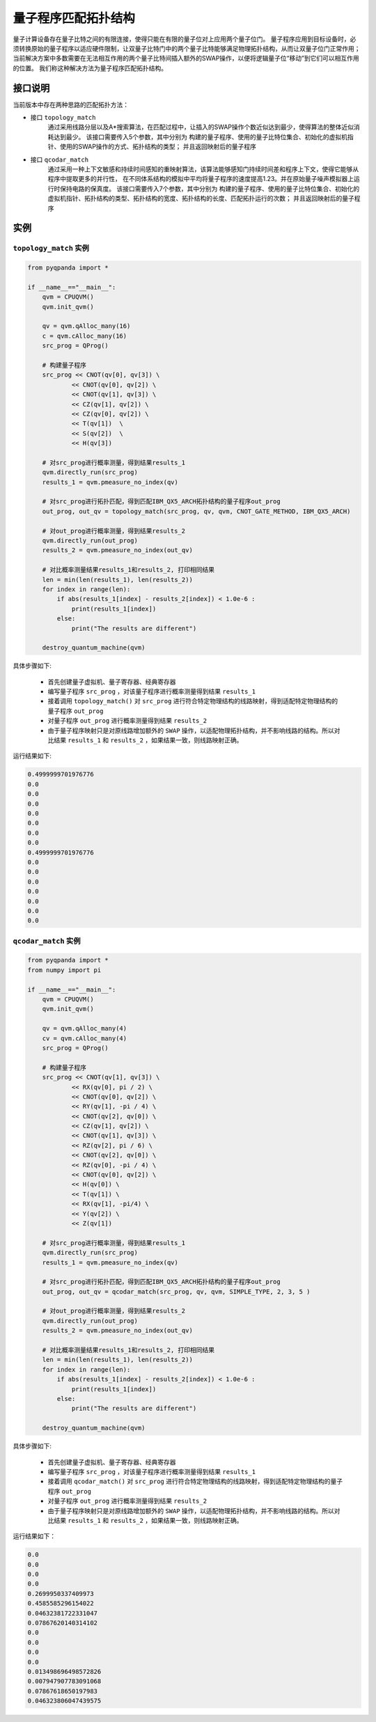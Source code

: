 量子程序匹配拓扑结构
=====================

量子计算设备存在量子比特之间的有限连接，使得只能在有限的量子位对上应用两个量子位门。
量子程序应用到目标设备时，必须转换原始的量子程序以适应硬件限制，让双量子比特门中的两个量子比特能够满足物理拓扑结构，从而让双量子位门正常作用；
当前解决方案中多数需要在无法相互作用的两个量子比特间插入额外的SWAP操作，以便将逻辑量子位“移动”到它们可以相互作用的位置。
我们称这种解决方法为量子程序匹配拓扑结构。


接口说明
---------------

当前版本中存在两种思路的匹配拓扑方法：

- 接口  ``topology_match``
   通过采用线路分层以及A*搜索算法，在匹配过程中，让插入的SWAP操作个数近似达到最少，使得算法的整体近似消耗达到最少。
   该接口需要传入5个参数，其中分别为 构建的量子程序、使用的量子比特位集合、初始化的虚拟机指针、使用的SWAP操作的方式、拓扑结构的类型；
   并且返回映射后的量子程序

- 接口  ``qcodar_match``
   通过采用一种上下文敏感和持续时间感知的重映射算法，该算法能够感知门持续时间差和程序上下文，使得它能够从程序中提取更多的并行性，
   在不同体系结构的模拟中平均将量子程序的速度提高1.23。并在原始量子噪声模拟器上运行时保持电路的保真度。
   该接口需要传入7个参数，其中分别为 构建的量子程序、使用的量子比特位集合、初始化的虚拟机指针、拓扑结构的类型、拓扑结构的宽度、拓扑结构的长度、匹配拓扑运行的次数；
   并且返回映射后的量子程序

实例
---------------

``topology_match`` 实例
>>>>>>>>>>>>>>>>>>>>>>>>>

.. code-block:: python

    from pyqpanda import *

    if __name__=="__main__":
        qvm = CPUQVM()
        qvm.init_qvm()

        qv = qvm.qAlloc_many(16)
        c = qvm.cAlloc_many(16)
        src_prog = QProg()

        # 构建量子程序
        src_prog << CNOT(qv[0], qv[3]) \
                << CNOT(qv[0], qv[2]) \
                << CNOT(qv[1], qv[3]) \
                << CZ(qv[1], qv[2]) \
                << CZ(qv[0], qv[2]) \
                << T(qv[1])  \
                << S(qv[2])  \
                << H(qv[3])

        # 对src_prog进行概率测量，得到结果results_1
        qvm.directly_run(src_prog)
        results_1 = qvm.pmeasure_no_index(qv)
        
        # 对src_prog进行拓扑匹配，得到匹配IBM_QX5_ARCH拓扑结构的量子程序out_prog
        out_prog, out_qv = topology_match(src_prog, qv, qvm, CNOT_GATE_METHOD, IBM_QX5_ARCH)

        # 对out_prog进行概率测量，得到结果results_2
        qvm.directly_run(out_prog)
        results_2 = qvm.pmeasure_no_index(out_qv)
        
        # 对比概率测量结果results_1和results_2, 打印相同结果
        len = min(len(results_1), len(results_2))
        for index in range(len):
            if abs(results_1[index] - results_2[index]) < 1.0e-6 :
                print(results_1[index])
            else:
                print("The results are different")

        destroy_quantum_machine(qvm)

具体步骤如下:

 - 首先创建量子虚拟机、量子寄存器、经典寄存器
 
 - 编写量子程序 ``src_prog`` ，对该量子程序进行概率测量得到结果 ``results_1``
 
 - 接着调用 ``topology_match()`` 对 ``src_prog`` 进行符合特定物理结构的线路映射，得到适配特定物理结构的量子程序 ``out_prog``

 - 对量子程序 ``out_prog`` 进行概率测量得到结果 ``results_2``
 
 - 由于量子程序映射只是对原线路增加额外的 ``SWAP`` 操作，以适配物理拓扑结构，并不影响线路的结构。所以对比结果 ``results_1`` 和 ``results_2`` ，如果结果一致，则线路映射正确。


运行结果如下:

.. code-block:: c

    0.4999999701976776
    0.0
    0.0
    0.0
    0.0
    0.0
    0.0
    0.0
    0.4999999701976776
    0.0
    0.0
    0.0
    0.0
    0.0
    0.0
    0.0

``qcodar_match`` 实例
>>>>>>>>>>>>>>>>>>>>>>>>>

.. code-block:: python

    from pyqpanda import *
    from numpy import pi

    if __name__=="__main__":
        qvm = CPUQVM()
        qvm.init_qvm()

        qv = qvm.qAlloc_many(4)
        cv = qvm.cAlloc_many(4)
        src_prog = QProg()

        # 构建量子程序
        src_prog << CNOT(qv[1], qv[3]) \
                << RX(qv[0], pi / 2) \
                << CNOT(qv[0], qv[2]) \
                << RY(qv[1], -pi / 4) \
                << CNOT(qv[2], qv[0]) \
                << CZ(qv[1], qv[2]) \
                << CNOT(qv[1], qv[3]) \
                << RZ(qv[2], pi / 6) \
                << CNOT(qv[2], qv[0]) \
                << RZ(qv[0], -pi / 4) \
                << CNOT(qv[0], qv[2]) \
                << H(qv[0]) \
                << T(qv[1]) \
                << RX(qv[1], -pi/4) \
                << Y(qv[2]) \
                << Z(qv[1])

        # 对src_prog进行概率测量，得到结果results_1
        qvm.directly_run(src_prog)
        results_1 = qvm.pmeasure_no_index(qv)
        
        # 对src_prog进行拓扑匹配，得到匹配IBM_QX5_ARCH拓扑结构的量子程序out_prog
        out_prog, out_qv = qcodar_match(src_prog, qv, qvm, SIMPLE_TYPE, 2, 3, 5 )

        # 对out_prog进行概率测量，得到结果results_2
        qvm.directly_run(out_prog)
        results_2 = qvm.pmeasure_no_index(out_qv)
        
        # 对比概率测量结果results_1和results_2, 打印相同结果
        len = min(len(results_1), len(results_2))
        for index in range(len):
            if abs(results_1[index] - results_2[index]) < 1.0e-6 :
                print(results_1[index])
            else:
                print("The results are different")

        destroy_quantum_machine(qvm)

具体步骤如下:

 - 首先创建量子虚拟机、量子寄存器、经典寄存器
 
 - 编写量子程序 ``src_prog`` ，对该量子程序进行概率测量得到结果 ``results_1``
 
 - 接着调用 ``qcodar_match()`` 对 ``src_prog`` 进行符合特定物理结构的线路映射，得到适配特定物理结构的量子程序 ``out_prog``

 - 对量子程序 ``out_prog`` 进行概率测量得到结果 ``results_2``
 
 - 由于量子程序映射只是对原线路增加额外的 ``SWAP`` 操作，以适配物理拓扑结构，并不影响线路的结构。所以对比结果 ``results_1`` 和 ``results_2`` ，如果结果一致，则线路映射正确。


运行结果如下：

.. code-block:: c

    0.0
    0.0
    0.0
    0.0
    0.2699950337409973
    0.4585585296154022
    0.04632381722331047
    0.07867620140314102
    0.0
    0.0
    0.0
    0.0
    0.013498696498572826
    0.007947907783091068
    0.07867618650197983
    0.046323806047439575